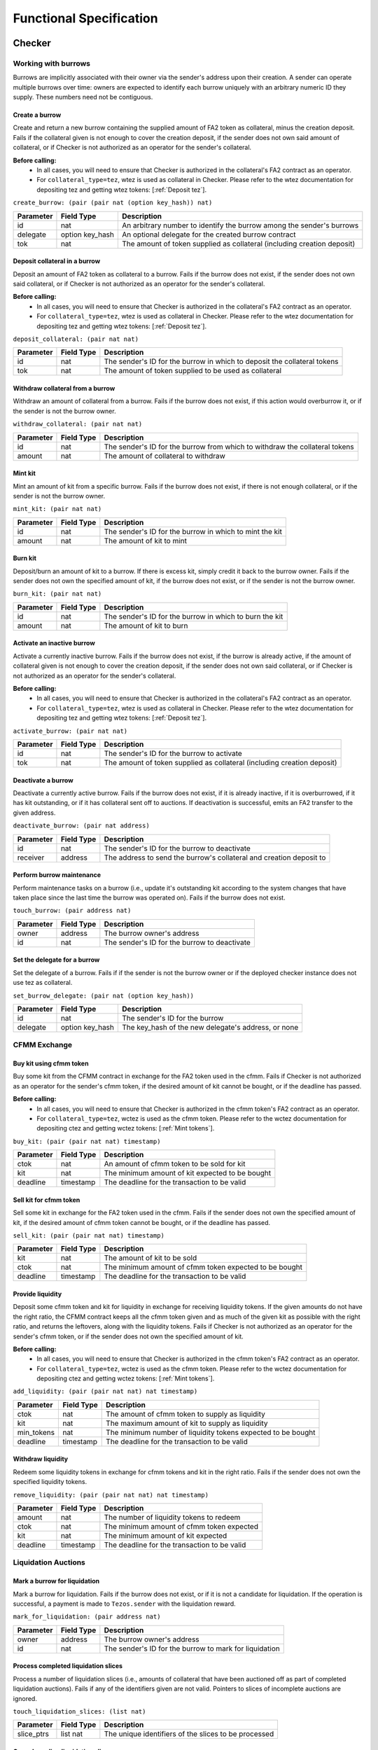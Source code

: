 Functional Specification
########################

Checker
*******

Working with burrows
====================

Burrows are implicitly associated with their owner via the sender's address
upon their creation. A sender can operate multiple burrows over time: owners
are expected to identify each burrow uniquely with an arbitrary numeric ID they
supply. These numbers need not be contiguous.

Create a burrow
---------------

Create and return a new burrow containing the supplied amount of FA2 token as
collateral, minus the creation deposit. Fails if the collateral given is not
enough to cover the creation deposit, if the sender does not own said amount of
collateral, or if Checker is not authorized as an operator for the sender's collateral.

**Before calling:**
  * In all cases, you will need to ensure that Checker is authorized in the collateral's FA2 contract
    as an operator.
  * For ``collateral_type=tez``, wtez is used as collateral in Checker. Please refer to
    the wtez documentation for depositing tez and getting wtez tokens: [:ref:`Deposit tez`].

``create_burrow: (pair (pair nat (option key_hash)) nat)``

+---------------+-----------------------+-------------------------------------------------------------------------+
| Parameter     |      Field Type       | Description                                                             |
+===============+=======================+=========================================================================+
| id            | nat                   | An arbitrary number to identify the burrow among the sender's burrows   |
+---------------+-----------------------+-------------------------------------------------------------------------+
| delegate      | option key_hash       | An optional delegate for the created burrow contract                    |
+---------------+-----------------------+-------------------------------------------------------------------------+
| tok           | nat                   | The amount of token supplied as collateral (including creation deposit) |
+---------------+-----------------------+-------------------------------------------------------------------------+


Deposit collateral in a burrow
------------------------------

Deposit an amount of FA2 token as collateral to a burrow. Fails if the burrow does
not exist, if the sender does not own said collateral, or if Checker is not
authorized as an operator for the sender's collateral.

**Before calling:**
  * In all cases, you will need to ensure that Checker is authorized in the collateral's FA2 contract
    as an operator.
  * For ``collateral_type=tez``, wtez is used as collateral in Checker. Please refer to
    the wtez documentation for depositing tez and getting wtez tokens: [:ref:`Deposit tez`].

``deposit_collateral: (pair nat nat)``

+---------------+-----------------------+---------------------------------------------------------------------------+
| Parameter     |      Field Type       | Description                                                               |
+===============+=======================+===========================================================================+
| id            | nat                   | The sender's ID for the burrow in which to deposit the collateral tokens  |
+---------------+-----------------------+---------------------------------------------------------------------------+
| tok           | nat                   | The amount of token supplied to be used as collateral                     |
+---------------+-----------------------+---------------------------------------------------------------------------+


Withdraw collateral from a burrow
---------------------------------

Withdraw an amount of collateral from a burrow. Fails if the burrow does not
exist, if this action would overburrow it, or if the sender is not the burrow
owner.

``withdraw_collateral: (pair nat nat)``

+---------------+-----------------------+-----------------------------------------------------------------------------+
| Parameter     |      Field Type       | Description                                                                 |
+===============+=======================+=============================================================================+
| id            | nat                   | The sender's ID for the burrow from which to withdraw the collateral tokens |
+---------------+-----------------------+-----------------------------------------------------------------------------+
| amount        | nat                   | The amount of collateral to withdraw                                        |
+---------------+-----------------------+-----------------------------------------------------------------------------+


Mint kit
--------

Mint an amount of kit from a specific burrow. Fails if the burrow does not
exist, if there is not enough collateral, or if the sender is not the burrow
owner.

``mint_kit: (pair nat nat)``

+---------------+-----------------------+-------------------------------------------------------------------------+
| Parameter     |      Field Type       | Description                                                             |
+===============+=======================+=========================================================================+
| id            | nat                   | The sender's ID for the burrow in which to mint the kit                 |
+---------------+-----------------------+-------------------------------------------------------------------------+
| amount        | nat                   | The amount of kit to mint                                               |
+---------------+-----------------------+-------------------------------------------------------------------------+


Burn kit
--------

Deposit/burn an amount of kit to a burrow. If there is excess kit, simply
credit it back to the burrow owner. Fails if the sender does not own the
specified amount of kit, if the burrow does not exist, or if the sender is not
the burrow owner.

``burn_kit: (pair nat nat)``

+---------------+-----------------------+-------------------------------------------------------------------------+
| Parameter     |      Field Type       | Description                                                             |
+===============+=======================+=========================================================================+
| id            | nat                   | The sender's ID for the burrow in which to burn the kit                 |
+---------------+-----------------------+-------------------------------------------------------------------------+
| amount        | nat                   | The amount of kit to burn                                               |
+---------------+-----------------------+-------------------------------------------------------------------------+


Activate an inactive burrow
---------------------------

Activate a currently inactive burrow. Fails if the burrow does not exist, if the
burrow is already active, if the amount of collateral given is not enough to
cover the creation deposit, if the sender does not own said collateral, or if
Checker is not authorized as an operator for the sender's collateral.

**Before calling:**
  * In all cases, you will need to ensure that Checker is authorized in the collateral's FA2 contract
    as an operator.
  * For ``collateral_type=tez``, wtez is used as collateral in Checker. Please refer to
    the wtez documentation for depositing tez and getting wtez tokens: [:ref:`Deposit tez`].

``activate_burrow: (pair nat nat)``

+---------------+-----------------------+-------------------------------------------------------------------------+
| Parameter     |      Field Type       | Description                                                             |
+===============+=======================+=========================================================================+
| id            | nat                   | The sender's ID for the burrow to activate                              |
+---------------+-----------------------+-------------------------------------------------------------------------+
| tok           | nat                   | The amount of token supplied as collateral (including creation deposit) |
+---------------+-----------------------+-------------------------------------------------------------------------+


Deactivate a burrow
-------------------

Deactivate a currently active burrow. Fails if the burrow does not exist, if it
is already inactive, if it is overburrowed, if it has kit outstanding, or if it
has collateral sent off to auctions. If deactivation is successful, emits an
FA2 transfer to the given address.

``deactivate_burrow: (pair nat address)``

+---------------+-----------------------+-------------------------------------------------------------------------+
| Parameter     |      Field Type       | Description                                                             |
+===============+=======================+=========================================================================+
| id            | nat                   | The sender's ID for the burrow to deactivate                            |
+---------------+-----------------------+-------------------------------------------------------------------------+
| receiver      | address               | The address to send the burrow's collateral and creation deposit to     |
+---------------+-----------------------+-------------------------------------------------------------------------+


Perform burrow maintenance
--------------------------

Perform maintenance tasks on a burrow (i.e., update it's outstanding kit
according to the system changes that have taken place since the last time the
burrow was operated on). Fails if the burrow does not exist.

``touch_burrow: (pair address nat)``

+---------------+-----------------------+-------------------------------------------------------------------------+
| Parameter     |      Field Type       | Description                                                             |
+===============+=======================+=========================================================================+
| owner         | address               | The burrow owner's address                                              |
+---------------+-----------------------+-------------------------------------------------------------------------+
| id            | nat                   | The sender's ID for the burrow to deactivate                            |
+---------------+-----------------------+-------------------------------------------------------------------------+


Set the delegate for a burrow
-----------------------------

Set the delegate of a burrow. Fails if if the sender is not the burrow owner or
if the deployed checker instance does not use tez as collateral.

``set_burrow_delegate: (pair nat (option key_hash))``

+---------------+-----------------------+-------------------------------------------------------------------------+
| Parameter     |      Field Type       | Description                                                             |
+===============+=======================+=========================================================================+
| id            | nat                   | The sender's ID for the burrow                                          |
+---------------+-----------------------+-------------------------------------------------------------------------+
| delegate      | option key_hash       | The key_hash of the new delegate's address, or none                     |
+---------------+-----------------------+-------------------------------------------------------------------------+


CFMM Exchange
=============

Buy kit using cfmm token
------------------------

Buy some kit from the CFMM contract in exchange for the FA2 token used in the cfmm. Fails if
Checker is not authorized as an operator for the sender's cfmm token, if the desired amount
of kit cannot be bought, or if the deadline has passed.

**Before calling:**
  * In all cases, you will need to ensure that Checker is authorized in the cfmm token's FA2 contract
    as an operator.
  * For ``collateral_type=tez``, wctez is used as the cfmm token. Please refer to
    the wctez documentation for depositing ctez and getting wctez tokens: [:ref:`Mint tokens`].

``buy_kit: (pair (pair nat nat) timestamp)``

+---------------+-----------------------+-------------------------------------------------------------------------+
| Parameter     |      Field Type       | Description                                                             |
+===============+=======================+=========================================================================+
| ctok          | nat                   | An amount of cfmm token to be sold for kit                              |
+---------------+-----------------------+-------------------------------------------------------------------------+
| kit           | nat                   | The minimum amount of kit expected to be bought                         |
+---------------+-----------------------+-------------------------------------------------------------------------+
| deadline      | timestamp             | The deadline for the transaction to be valid                            |
+---------------+-----------------------+-------------------------------------------------------------------------+


Sell kit for cfmm token
-----------------------

Sell some kit in exchange for the FA2 token used in the cfmm. Fails if the
sender does not own the specified amount of kit, if the desired amount of cfmm
token cannot be bought, or if the deadline has passed.

``sell_kit: (pair (pair nat nat) timestamp)``

+---------------+-----------------------+-------------------------------------------------------------------------+
| Parameter     |      Field Type       | Description                                                             |
+===============+=======================+=========================================================================+
| kit           | nat                   | The amount of kit to be sold                                            |
+---------------+-----------------------+-------------------------------------------------------------------------+
| ctok          | nat                   | The minimum amount of cfmm token expected to be bought                  |
+---------------+-----------------------+-------------------------------------------------------------------------+
| deadline      | timestamp             | The deadline for the transaction to be valid                            |
+---------------+-----------------------+-------------------------------------------------------------------------+

Provide liquidity
-----------------

Deposit some cfmm token and kit for liquidity in exchange for receiving liquidity
tokens. If the given amounts do not have the right ratio, the CFMM contract
keeps all the cfmm token given and as much of the given kit as possible with the
right ratio, and returns the leftovers, along with the liquidity tokens. Fails if
Checker is not authorized as an operator for the sender's cfmm token, or if
the sender does not own the specified amount of kit.

**Before calling:**
  * In all cases, you will need to ensure that Checker is authorized in the cfmm token's FA2 contract
    as an operator.
  * For ``collateral_type=tez``, wctez is used as the cfmm token. Please refer to
    the wctez documentation for depositing ctez and getting wctez tokens: [:ref:`Mint tokens`].

``add_liquidity: (pair (pair nat nat) nat timestamp)``

+---------------+-----------------------+-------------------------------------------------------------------------+
| Parameter     |      Field Type       | Description                                                             |
+===============+=======================+=========================================================================+
| ctok          | nat                   | The amount of cfmm token to supply as liquidity                         |
+---------------+-----------------------+-------------------------------------------------------------------------+
| kit           | nat                   | The maximum amount of kit to supply as liquidity                        |
+---------------+-----------------------+-------------------------------------------------------------------------+
| min_tokens    | nat                   | The minimum number of liquidity tokens expected to be bought            |
+---------------+-----------------------+-------------------------------------------------------------------------+
| deadline      | timestamp             | The deadline for the transaction to be valid                            |
+---------------+-----------------------+-------------------------------------------------------------------------+


Withdraw liquidity
------------------

Redeem some liquidity tokens in exchange for cfmm tokens and kit in the right ratio.
Fails if the sender does not own the specified liquidity tokens.

``remove_liquidity: (pair (pair nat nat) nat timestamp)``

+---------------+-----------------------+-------------------------------------------------------------------------+
| Parameter     |      Field Type       | Description                                                             |
+===============+=======================+=========================================================================+
| amount        | nat                   | The number of liquidity tokens to redeem                                |
+---------------+-----------------------+-------------------------------------------------------------------------+
| ctok          | nat                   | The minimum amount of cfmm token expected                               |
+---------------+-----------------------+-------------------------------------------------------------------------+
| kit           | nat                   | The minimum amount of kit expected                                      |
+---------------+-----------------------+-------------------------------------------------------------------------+
| deadline      | timestamp             | The deadline for the transaction to be valid                            |
+---------------+-----------------------+-------------------------------------------------------------------------+


Liquidation Auctions
====================

Mark a burrow for liquidation
-----------------------------

Mark a burrow for liquidation. Fails if the burrow does not exist, or if it is
not a candidate for liquidation. If the operation is successful, a payment is
made to ``Tezos.sender`` with the liquidation reward.

``mark_for_liquidation: (pair address nat)``

+---------------+-----------------------+-------------------------------------------------------------------------+
| Parameter     |      Field Type       | Description                                                             |
+===============+=======================+=========================================================================+
| owner         | address               | The burrow owner's address                                              |
+---------------+-----------------------+-------------------------------------------------------------------------+
| id            | nat                   | The sender's ID for the burrow to mark for liquidation                  |
+---------------+-----------------------+-------------------------------------------------------------------------+


Process completed liquidation slices
------------------------------------

Process a number of liquidation slices (i.e., amounts of collateral that have been
auctioned off as part of completed liquidation auctions). Fails if any of the
identifiers given are not valid. Pointers to slices of incomplete auctions are
ignored.

``touch_liquidation_slices: (list nat)``

+---------------+-----------------------+-------------------------------------------------------------------------+
| Parameter     |      Field Type       | Description                                                             |
+===============+=======================+=========================================================================+
| slice_ptrs    | list nat              | The unique identifiers of the slices to be processed                    |
+---------------+-----------------------+-------------------------------------------------------------------------+


Cancel pending liquidation slices
---------------------------------

Cancel the liquidation of a liquidation slice. Fails if the sender is not the
burrow owner, if the slice is part of an ongoing or completed auction, or if
the burrow is currently overburrowed.

``cancel_liquidation_slice: nat``

+---------------+-----------------------+-------------------------------------------------------------------------+
| Parameter     |      Field Type       | Description                                                             |
+===============+=======================+=========================================================================+
| slice_ptr     | nat                   | The unique identifier of the slice whose liquidation is to be cancelled |
+---------------+-----------------------+-------------------------------------------------------------------------+


Bid in the current liquidation auction
--------------------------------------

Bid in the current liquidation auction. Fails if the sender does not own the
specified amount of kit, if there is no ongoing auction, or if the bid is too
low.

``liquidation_auction_place_bid: (pair nat nat)``

+---------------+-----------------------+-------------------------------------------------------------------------+
| Parameter     |      Field Type       | Description                                                             |
+===============+=======================+=========================================================================+
| auction_id    | nat                   | The unique identifier of the currently ongoing liquidation auction      |
+---------------+-----------------------+-------------------------------------------------------------------------+
| kit           | nat                   | The amount of kit to be bid                                             |
+---------------+-----------------------+-------------------------------------------------------------------------+


Claim the collateral from a winning auction bid
-----------------------------------------------

Claim the rewards of a completed liquidation auction. Fails if the sender is
not the auction winner, if the auction is still ongoing, or if the completed
auction still has unprocessed liquidation slices. If the operation is
successful, an FA2 transfer of the collateral is made to ``Tezos.sender`` with the auction
winnings.

``liquidation_auction_claim_win: nat``

+---------------+-----------------------+-------------------------------------------------------------------------+
| Parameter     |      Field Type       | Description                                                             |
+===============+=======================+=========================================================================+
| auction_id    | nat                   | The unique identifier of the completed auction                          |
+---------------+-----------------------+-------------------------------------------------------------------------+


Maintenance entrypoints
=======================

Perform Checker internal maintenance
------------------------------------

Perform housekeeping tasks on the contract state. This includes:

#. updating the system parameters;
#. accruing burrowing fees to the cfmm;
#. updating auction-related info (completing an old / starting a new auction);
#. processing a limited number of liquidation slices from completed auctions;
#. updating the index by consulting the oracle.

This operation credits an amount of kit (that is a function of time passed
since the last time ``touch`` was called) to ``Tezos.sender``.

``touch: unit``

+---------------+-----------------------+-------------------------------------------------------------------------+
| Parameter     |      Field Type       | Description                                                             |
+===============+=======================+=========================================================================+
| unit          | unit                  | ()                                                                      |
+---------------+-----------------------+-------------------------------------------------------------------------+


Apply an Oracle update
----------------------

Internal. Receive a price update from the registered oracle.

``receive_price: nat``

+---------------+-----------------------+-------------------------------------------------------------------------+
| Parameter     |      Field Type       | Description                                                             |
+===============+=======================+=========================================================================+
| price         | nat                   | The current index, as a fixedpoint with a scaling factor of 1000000     |
+---------------+-----------------------+-------------------------------------------------------------------------+


FA2 Interface
=============

Query balance
-------------

::

    balance_of: (pair (list %requests (pair (address %owner) (nat %token_id)))
                      (contract %callback
                         (list (pair (pair %request (address %owner) (nat %token_id)) (nat %balance)))))

Update operators
----------------

::

     update_operators: (list (or (pair %add_operator (address %owner) (address %operator) (nat %token_id))
                                (pair %remove_operator (address %owner) (address %operator) (nat %token_id))))


FA2 Views
=========

Checker exposes a number of FA2 views in its contract metadata. Standard token
views are provided, as are a number of custom views provided for integration
convenience, e.g. for use by front-end applications.

Standard FA2 views
------------------

The following standard FA2 views are supported:

* ``get_balance``
* ``total_supply``
* ``all_tokens``
* ``is_operator``


Estimate yield when buying kit with cfmm tokens
-----------------------------------------------

Get the maximum amount of kit that can be expected to be received for the given
amount of cfmm token (when calling ``buy_kit``), based on the current market price.

``buy_kit_min_kit_expected : nat -> nat``

+---------------+-----------------------+-------------------------------------------------------------------------+
| Parameter     |      Field Type       | Description                                                             |
+===============+=======================+=========================================================================+
| ctok          | nat                   | The amount of cfmm token to be sold to the cfmm                         |
+---------------+-----------------------+-------------------------------------------------------------------------+


Estimate yield when selling kit for cfmm tokens
-----------------------------------------------

Get the maximum amount of cfmm token that can be expected to be received for the
given amount of kit (when calling ``sell_kit``), based on the current market
price.

``sell_kit_min_ctok_expected : nat -> nat``

+---------------+-----------------------+-------------------------------------------------------------------------+
| Parameter     |      Field Type       | Description                                                             |
+===============+=======================+=========================================================================+
| kit           | nat                   | The amount of kit to be sold to the cfmm                                |
+---------------+-----------------------+-------------------------------------------------------------------------+


Estimate kit requirements when adding liquidity
-----------------------------------------------

Get the minimum amount of kit that needs to be deposited when adding liquidity
for the given amount of cfmm token (when calling ``add_liquidity``), based on the
current market price.

``add_liquidity_max_kit_deposited : nat -> nat``

+---------------+-----------------------+-------------------------------------------------------------------------+
| Parameter     |      Field Type       | Description                                                             |
+===============+=======================+=========================================================================+
| ctok          | nat                   | The amount of cfmm token to be given as liquidity                       |
+---------------+-----------------------+-------------------------------------------------------------------------+


Estimate yield when adding liquidity
------------------------------------

Get the maximum amount of the liquidity token that can be expected to be
received for the given amount of cfmm token (when calling ``add_liquidity``), based
on the current market price.

``add_liquidity_min_lqt_minted : nat -> nat``

+---------------+-----------------------+-------------------------------------------------------------------------+
| Parameter     |      Field Type       | Description                                                             |
+===============+=======================+=========================================================================+
| ctok          | nat                   | The amount of cfmm token to be given as liquidity                       |
+---------------+-----------------------+-------------------------------------------------------------------------+


Estimate cfmm token yield when removing liquidity
-------------------------------------------

Get the maximum amount of cfmm token that can be expected to be received for the
given amount of liquidity token (when calling ``remove_liquidity``), based on
the current market price.

``remove_liquidity_min_ctok_withdrawn : nat -> nat``

+---------------+-----------------------+-------------------------------------------------------------------------+
| Parameter     |      Field Type       | Description                                                             |
+===============+=======================+=========================================================================+
| liquidity     | nat                   | The amount of liquidity token to be returned to the cfmm                |
+---------------+-----------------------+-------------------------------------------------------------------------+


Estimate kit yield when removing liquidity
------------------------------------------

Get the maximum amount of kit that can be expected to be received for the given
amount of liquidity token (when calling ``remove_liquidity``), based on the
current market price.

``remove_liquidity_min_kit_withdrawn : nat -> nat``

+---------------+-----------------------+-------------------------------------------------------------------------+
| Parameter     |      Field Type       | Description                                                             |
+===============+=======================+=========================================================================+
| liquidity     | nat                   | The amount of liquidity token to be returned to the cfmm                |
+---------------+-----------------------+-------------------------------------------------------------------------+


Find maximum kit that can be minted
-----------------------------------

Returns the maximum amount of kit that can be minted from the given burrow.

``burrow_max_mintable_kit : pair address nat -> nat``

+---------------+-----------------------+-------------------------------------------------------------------------+
| Parameter     |      Field Type       | Description                                                             |
+===============+=======================+=========================================================================+
| owner         | address               | The burrow owner's address                                              |
+---------------+-----------------------+-------------------------------------------------------------------------+
| id            | nat                   | The sender's ID for the burrow in question                              |
+---------------+-----------------------+-------------------------------------------------------------------------+


Check whether a burrow is overburrowed
--------------------------------------

``is_burrow_overburrowed : pair address nat -> bool``

+---------------+-----------------------+-------------------------------------------------------------------------+
| Parameter     |      Field Type       | Description                                                             |
+===============+=======================+=========================================================================+
| owner         | address               | The burrow owner's address                                              |
+---------------+-----------------------+-------------------------------------------------------------------------+
| id            | nat                   | The sender's ID for the burrow in question                              |
+---------------+-----------------------+-------------------------------------------------------------------------+


Check whether a burrow can be liquidated
----------------------------------------

``is_burrow_liquidatable : pair address nat -> bool``

+---------------+-----------------------+-------------------------------------------------------------------------+
| Parameter     |      Field Type       | Description                                                             |
+===============+=======================+=========================================================================+
| owner         | address               | The burrow owner's address                                              |
+---------------+-----------------------+-------------------------------------------------------------------------+
| id            | nat                   | The sender's ID for the burrow in question                              |
+---------------+-----------------------+-------------------------------------------------------------------------+


Get details on the current liquidation auction
----------------------------------------------

Fails if there is currently no liquidation auction.

``current_liquidation_auction_details: unit -> view_current_liquidation_auction_details_result``

+---------------+-----------------------+-------------------------------------------------------------------------+
| Parameter     |      Field Type       | Description                                                             |
+===============+=======================+=========================================================================+
| unit          | unit                  | ()                                                                      |
+---------------+-----------------------+-------------------------------------------------------------------------+


Deployment
==========

Deploy a lazy function
----------------------

Prior to sealing, the bytecode for each lazy function must be deployed.

``deployFunction: (pair int bytes)``

Deploy metadata
---------------

Prior to sealing, the bytecode for all metadata must be deployed.

``deployMetadata: bytes``

Seal the contract and make it ready for use
-------------------------------------------

``sealContract: (pair (pair (pair address address) address) address)``

.. raw:: html

   <hr style="height:2px;border:none;color:#333;background-color:#333;" />

wtez
****

Overview
========

wtez is a wrapper contract which issues ``wtez`` FA2 tokens which are always equal in
value to ``tez``. It is designed for use cases where users wish to use ``tez`` collateral
in Checker. In this case Checker deals with the ``wtez`` FA2 tokens instead of
with ``tez`` directly.

Each account can have up to exactly one vault contract associated with it which holds
the tez deposited from that account.

Deposits and withdrawals
========================

Deposit tez
-----------

Deposit the amount of ``tez`` in the transaction to the sender's vault in
exhange for ``wtez`` tokens. If the account does not already have a vault
contract an operation will be emitted originating it.

``deposit: unit``

+---------------+-----------------------+-------------------------------------------------------------------------+
| Parameter     |      Field Type       | Description                                                             |
+===============+=======================+=========================================================================+
| unit          | unit                  | ()                                                                      |
+---------------+-----------------------+-------------------------------------------------------------------------+

Withdraw tez
------------

Withdraw the specified amount of ``tez`` from the sender's vault in exhange for
``wtez`` tokens. Fails if ``amount`` is greater than the sender's ``wtez``
balance. If the account does not already have a vault contract an operation will
be emitted originating it.

``withdraw: nat``

+---------------+-----------------------+-------------------------------------------------------------------------+
| Parameter     |      Field Type       | Description                                                             |
+===============+=======================+=========================================================================+
| amount        | nat                   | The amount of tez to withdraw                                           |
+---------------+-----------------------+-------------------------------------------------------------------------+

Set the delegate for a vault
----------------------------

Set the delegate of the sender's vault. If the account does not already have a
vault contract an operation will be emitted originating it.

``set_delegate: (pair nat (option key_hash))``

+---------------+-----------------------+-------------------------------------------------------------------------+
| Parameter     |      Field Type       | Description                                                             |
+===============+=======================+=========================================================================+
| delegate      | option key_hash       | The key_hash of the new delegate's address, or none                     |
+---------------+-----------------------+-------------------------------------------------------------------------+


FA2 Interface
=============

Query balance
-------------

::

    balance_of: (pair (list %requests (pair (address %owner) (nat %token_id)))
                      (contract %callback
                         (list (pair (pair %request (address %owner) (nat %token_id)) (nat %balance)))))

Update operators
----------------

::

     update_operators: (list (or (pair %add_operator (address %owner) (address %operator) (nat %token_id))
                                (pair %remove_operator (address %owner) (address %operator) (nat %token_id))))


Transfer tokens
---------------

::

    transfer: (list %transfer
                (pair
                    (address %from_)
                    (list %txs
                        (pair
                            (address %to_)
                            (pair
                                (nat %token_id)
                                (nat %amount)
                            )
                        )
                    )
                )
              )


Internal entrypoints
====================

The following entrypoints are used internally in wtez and cannot be called by anyone accept
the wtez contract itself.

Send tez to a vault
--------------------

Internal. Calls the specified vault's ``%vault_receive_tez`` entrypoint with the
specified amount of ``mutez``. Fails if the sender is not the wtez contract.

``call_vault_receive_tez: (pair address tez)``

+---------------+-----------------------+-------------------------------------------------------------------------+
| Parameter     |      Field Type       | Description                                                             |
+===============+=======================+=========================================================================+
| vault_address | address               | The address of the vault                                                |
+---------------+-----------------------+-------------------------------------------------------------------------+
| amount        | mutez                 | The amount of mutez to send from the main contract to the vault         |
+---------------+-----------------------+-------------------------------------------------------------------------+


Send tez from a vault to a contract
-----------------------------------

Internal. Calls the specified vault's ``%vault_send_tez_to_contract``
entrypoint, sending the specified amount of ``mutez`` from the vault to the
provided contract address. Fails if the sender is not the wtez contract.

``call_vault_send_tez_to_contract: (pair address (pair tez address))``

+---------------+-----------------------+-------------------------------------------------------------------------+
| Parameter     |      Field Type       | Description                                                             |
+===============+=======================+=========================================================================+
| vault_address | address               | The address of the vault                                                |
+---------------+-----------------------+-------------------------------------------------------------------------+
| amount        | tez                   | The amount of mutez to send from the main contract to the vault         |
+---------------+-----------------------+-------------------------------------------------------------------------+
| recipient     | address               | The address of the contract which will receive the mutez                |
+---------------+-----------------------+-------------------------------------------------------------------------+


Send tez from a vault to another vault
--------------------------------------

Internal. Calls the specified vault's ``%vault_send_tez_to_vault``
entrypoint, sending the specified amount of ``mutez``. from the vault to the
provided vault address. Fails if the sender is not the wtez contract.

``call_vault_send_tez_to_vault: (pair address (pair tez address))``

+---------------+-----------------------+-------------------------------------------------------------------------+
| Parameter     |      Field Type       | Description                                                             |
+===============+=======================+=========================================================================+
| vault_address | address               | The address of the vault                                                |
+---------------+-----------------------+-------------------------------------------------------------------------+
| amount        | tez                   | The amount of mutez to send from the main contract to the vault         |
+---------------+-----------------------+-------------------------------------------------------------------------+
| recipient     | address               | The address of the vault which will receive the mutez                   |
+---------------+-----------------------+-------------------------------------------------------------------------+

Set a vault's delegate
----------------------

Internal. Calls the specified vault's ``%vault_set_delegate`` entrypoint with
the provided delegate. Fails if the sender is not the wtez contract.

``call_vault_set_delegate: (pair address (option key_hash))``

+---------------+-----------------------+-------------------------------------------------------------------------+
| Parameter     |      Field Type       | Description                                                             |
+===============+=======================+=========================================================================+
| vault_address | address               | The address of the vault                                                |
+---------------+-----------------------+-------------------------------------------------------------------------+
| delegate      | option key_hash       | An optional delegate for the vault contract                             |
+---------------+-----------------------+-------------------------------------------------------------------------+

.. raw:: html

   <hr style="height:2px;border:none;color:#333;background-color:#333;" />

wctez
*****

Overview
========

wctez is a wrapper contract which issues ``wctez`` FA2 tokens in exhange for
``ctez`` tokens. It was designed for use in Checker's CFMM which only works with
FA2 tokens since ``ctez`` itself only provides an FA1.2 interface.

Each ``wctez`` token is always worth exactly one ``ctez`` token.

Minting and redeeming tokens
============================

Mint tokens
-----------

Mint ``wctez`` tokens by transfering the corresponding amount of ``ctez`` tokens
from the sender to the contract. Fails if the contract is not approved to spend
the specified amount of ``ctez`` tokens on the sender's behalf or if the
sender's ``ctez`` balance is less than the specified amount.

**Before calling:**
  * In order to mint ``wctez``:

    * You must already have some ``ctez``. This is generally
      done by calling ctez's ``%create`` entrypoint to create an oven then
      calling its ``%mint_or_burn`` entrypoint to mint ctez. Please refer to the
      `ctez project <https://github.com/tezos-checker/ctez>`_ for more details.
    * You must also approve wctez to spend the specified amount of ctez by
      calling ctez's FA1.2 contract's ``%approve`` entrypoint.

``mint: unit``

+---------------+-----------------------+-------------------------------------------------------------------------+
| Parameter     |      Field Type       | Description                                                             |
+===============+=======================+=========================================================================+
| amount        | nat                   | The amount of ctez tokens to transfer to the contract                   |
+---------------+-----------------------+-------------------------------------------------------------------------+

Redeem tokens
-------------

Redeem the specified amount of ``wctez`` tokens for the same amount of ``ctez``
tokens. Fails if the sender's ``wctez`` balance is less than the specified
amount.

``withdraw: nat``

+---------------+-----------------------+-------------------------------------------------------------------------+
| Parameter     |      Field Type       | Description                                                             |
+===============+=======================+=========================================================================+
| amount        | nat                   | The amount of wctez tokens to redeem                                    |
+---------------+-----------------------+-------------------------------------------------------------------------+


FA2 Interface
=============

Query balance
-------------

::

    balance_of: (pair (list %requests (pair (address %owner) (nat %token_id)))
                      (contract %callback
                         (list (pair (pair %request (address %owner) (nat %token_id)) (nat %balance)))))

Update operators
----------------

::

     update_operators: (list (or (pair %add_operator (address %owner) (address %operator) (nat %token_id))
                                (pair %remove_operator (address %owner) (address %operator) (nat %token_id))))


Transfer tokens
---------------

::

    transfer: (list %transfer
                (pair
                    (address %from_)
                    (list %txs
                        (pair
                            (address %to_)
                            (pair
                                (nat %token_id)
                                (nat %amount)
                            )
                        )
                    )
                )
              )
